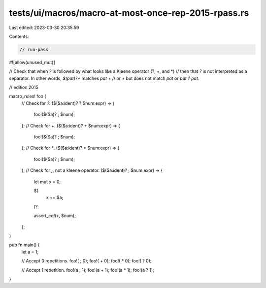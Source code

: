 tests/ui/macros/macro-at-most-once-rep-2015-rpass.rs
====================================================

Last edited: 2023-03-30 20:35:59

Contents:

.. code-block:: rs

    // run-pass

#![allow(unused_mut)]

// Check that when `?` is followed by what looks like a Kleene operator (?, +, and *)
// then that `?` is not interpreted as a separator. In other words, `$(pat)?+` matches `pat +`
// or `+` but does not match `pat` or `pat ? pat`.

// edition:2015

macro_rules! foo {
    // Check for `?`.
    ($($a:ident)? ? $num:expr) => {
        foo!($($a)? ; $num);
    };
    // Check for `+`.
    ($($a:ident)? + $num:expr) => {
        foo!($($a)? ; $num);
    };
    // Check for `*`.
    ($($a:ident)? * $num:expr) => {
        foo!($($a)? ; $num);
    };
    // Check for `;`, not a kleene operator.
    ($($a:ident)? ; $num:expr) => {
        let mut x = 0;

        $(
            x += $a;
        )?

        assert_eq!(x, $num);
    };
}

pub fn main() {
    let a = 1;

    // Accept 0 repetitions.
    foo!( ; 0);
    foo!( + 0);
    foo!( * 0);
    foo!( ? 0);

    // Accept 1 repetition.
    foo!(a ; 1);
    foo!(a + 1);
    foo!(a * 1);
    foo!(a ? 1);
}


